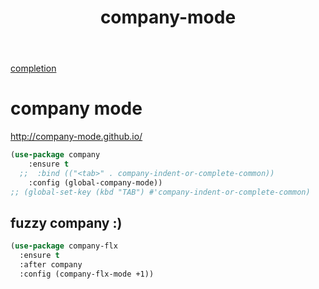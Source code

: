 #+title: company-mode
[[file:20201024193244-completion.org][completion]]



* company mode
http://company-mode.github.io/
#+BEGIN_SRC emacs-lisp :results silent
(use-package company
    :ensure t
  ;;  :bind (("<tab>" . company-indent-or-complete-common))
    :config (global-company-mode))
;; (global-set-key (kbd "TAB") #'company-indent-or-complete-common)
#+END_SRC

** fuzzy company :)
#+BEGIN_SRC emacs-lisp :results silent
(use-package company-flx
  :ensure t
  :after company
  :config (company-flx-mode +1))
#+END_SRC


